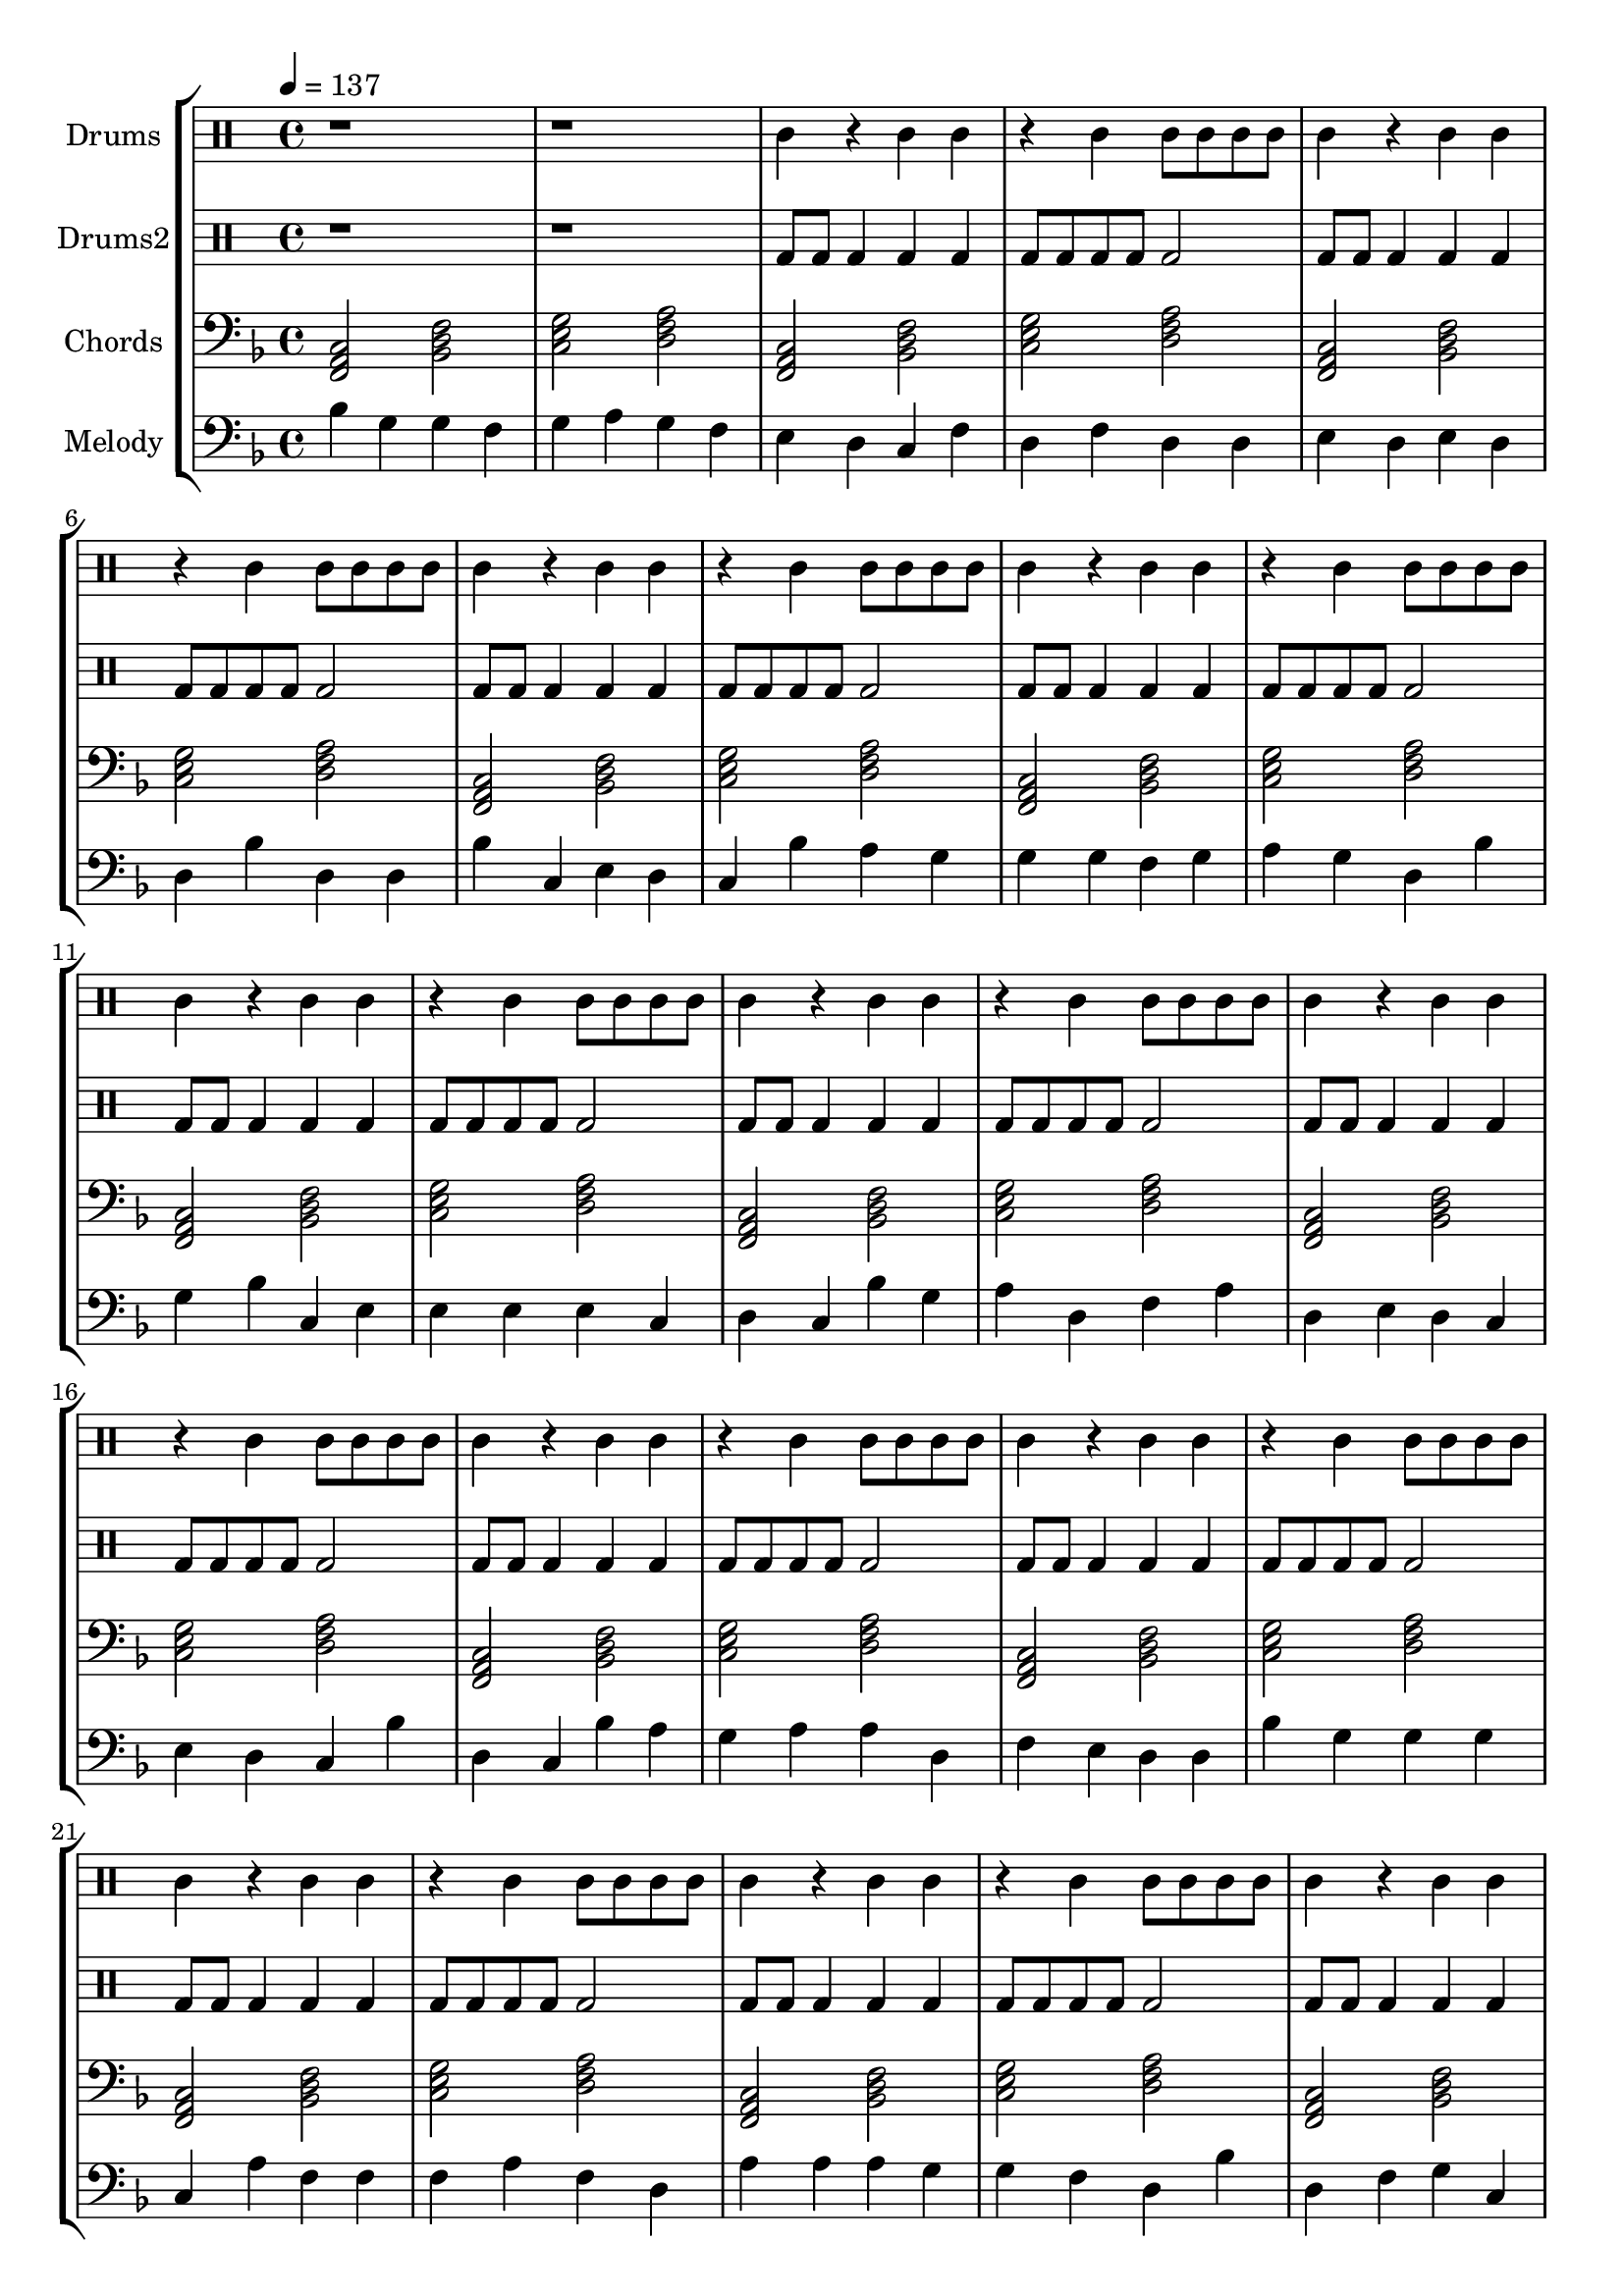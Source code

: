 global = {
\key c \major
\time 4/4
\tempo 4=137
\version "2.16.2"
}

piano = \transpose c' f {
  \clef bass
  \set Staff.instrumentName = #"Chords"
  \set Staff.midiInstrument = #"electric piano 1"
  \global
  \relative c { <c e g>2 <f a c>2 <g b d>2 <a c e>2 } \relative c { <c e g>2 <f a c>2 <g b d>2 <a c e>2 } \relative c { <c e g>2 <f a c>2 <g b d>2 <a c e>2 } \relative c { <c e g>2 <f a c>2 <g b d>2 <a c e>2 } \relative c { <c e g>2 <f a c>2 <g b d>2 <a c e>2 } \relative c { <c e g>2 <f a c>2 <g b d>2 <a c e>2 } \relative c { <c e g>2 <f a c>2 <g b d>2 <a c e>2 } \relative c { <c e g>2 <f a c>2 <g b d>2 <a c e>2 } \relative c { <c e g>2 <f a c>2 <g b d>2 <a c e>2 } \relative c { <c e g>2 <f a c>2 <g b d>2 <a c e>2 } \relative c { <c e g>2 <f a c>2 <g b d>2 <a c e>2 } \relative c { <c e g>2 <f a c>2 <g b d>2 <a c e>2 } \relative c { <c e g>2 <f a c>2 <g b d>2 <a c e>2 } \relative c { <c e g>2 <f a c>2 <g b d>2 <a c e>2 } \relative c { <c e g>2 <f a c>2 <g b d>2 <a c e>2 } \relative c { <c e g>2 <f a c>2 <g b d>2 <a c e>2 } \relative c { <c e g>2 <f a c>2 <g b d>2 <a c e>2 } \relative c { <c e g>2 <f a c>2 <g b d>2 <a c e>2 } \relative c { <c e g>2 <f a c>2 <g b d>2 <a c e>2 } \relative c { <c e g>2 <f a c>2 <g b d>2 <a c e>2 } \relative c { <c e g>2 <f a c>2 <g b d>2 <a c e>2 } \relative c { <c e g>2 <f a c>2 <g b d>2 <a c e>2 } \relative c { <c e g>2 <f a c>2 <g b d>2 <a c e>2 } \relative c { <c e g>2 <f a c>2 <g b d>2 <a c e>2 } 
}

melodypart = \transpose c' f {
  \clef bass
  \set Staff.instrumentName = #"Melody"
  \set Staff.midiInstrument = #"pizzicato strings"
  \global
  \relative c' { f4 } \relative c' { d4 } \relative c' { d4 } \relative c' { c4 } \relative c' { d4 } \relative c' { e4 } \relative c' { d4 } \relative c' { c4 } \relative c' { b4 } \relative c' { a4 } \relative c' { g4 } \relative c' { c4 } \relative c' { a4 } \relative c' { c4 } \relative c' { a4 } \relative c' { a4 } \relative c' { b4 } \relative c' { a4 } \relative c' { b4 } \relative c' { a4 } \relative c' { a4 } \relative c' { f4 } \relative c' { a4 } \relative c' { a4 } \relative c' { f4 } \relative c' { g4 } \relative c' { b4 } \relative c' { a4 } \relative c' { g4 } \relative c' { f4 } \relative c' { e4 } \relative c' { d4 } \relative c' { d4 } \relative c' { d4 } \relative c' { c4 } \relative c' { d4 } \relative c' { e4 } \relative c' { d4 } \relative c' { a4 } \relative c' { f4 } \relative c' { d4 } \relative c' { f4 } \relative c' { g4 } \relative c' { b4 } \relative c' { b4 } \relative c' { b4 } \relative c' { b4 } \relative c' { g4 } \relative c' { a4 } \relative c' { g4 } \relative c' { f4 } \relative c' { d4 } \relative c' { e4 } \relative c' { a4 } \relative c' { c4 } \relative c' { e4 } \relative c' { a4 } \relative c' { b4 } \relative c' { a4 } \relative c' { g4 } \relative c' { b4 } \relative c' { a4 } \relative c' { g4 } \relative c' { f4 } \relative c' { a4 } \relative c' { g4 } \relative c' { f4 } \relative c' { e4 } \relative c' { d4 } \relative c' { e4 } \relative c' { e4 } \relative c' { a4 } \relative c' { c4 } \relative c' { b4 } \relative c' { a4 } \relative c' { a4 } \relative c' { f4 } \relative c' { d4 } \relative c' { d4 } \relative c' { d4 } \relative c' { g4 } \relative c' { e4 } \relative c' { c4 } \relative c' { c4 } \relative c' { c4 } \relative c' { e4 } \relative c' { c4 } \relative c' { a4 } \relative c' { e4 } \relative c' { e4 } \relative c' { e4 } \relative c' { d4 } \relative c' { d4 } \relative c' { c4 } \relative c' { a4 } \relative c' { f4 } \relative c' { a4 } \relative c' { c4 } \relative c' { d4 } \relative c' { g4 } \relative c' { f4 } \relative c' { f4 } \relative c' { e4 } \relative c' { a4 } \relative c' { d4 } \relative c' { c4 } \relative c' { d4 } \relative c' { e4 } \relative c' { f4 } \relative c' { e4 } \relative c' { d4 } \relative c' { b4 } \relative c' { a4 } \relative c' { b4 } \relative c' { c4 } \relative c' { e4 } \relative c' { e4 } \relative c' { f4 } \relative c' { e4 } \relative c' { f4 } \relative c' { a4 } \relative c' { a4 } \relative c' { f4 } \relative c' { e4 } \relative c' { c4 } \relative c' { b4 } \relative c' { a4 } \relative c' { b4 } \relative c' { a4 } \relative c' { a4 } \relative c' { c4 } \relative c' { d4 } \relative c' { e4 } \relative c' { e4 } \relative c' { e4 } \relative c' { c4 } \relative c' { d4 } \relative c' { e4 } \relative c' { c4 } \relative c' { a4 } \relative c' { d4 } \relative c' { e4 } \relative c' { f4 } \relative c' { e4 } \relative c' { f4 } \relative c' { g4 } \relative c' { f4 } \relative c' { f4 } \relative c' { d4 } \relative c' { f4 } \relative c' { a4 } \relative c' { g4 } \relative c' { f4 } \relative c' { e4 } \relative c' { a4 } \relative c' { f4 } \relative c' { d4 } \relative c' { g4 } \relative c' { f4 } \relative c' { e4 } \relative c' { c4 } \relative c' { a4 } \relative c' { d4 } \relative c' { f4 } \relative c' { f4 } \relative c' { a4 } \relative c' { a4 } \relative c' { a4 } \relative c' { b4 } \relative c' { b4 } \relative c' { b4 } \relative c' { c4 } \relative c' { d4 } \relative c' { e4 } \relative c' { f4 } \relative c' { e4 } \relative c' { d4 } \relative c' { c4 } \relative c' { g4 } \relative c' { c4 } \relative c' { d4 } \relative c' { e4 } \relative c' { f4 } \relative c' { e4 } \relative c' { d4 } \relative c' { e4 } \relative c' { f4 } \relative c' { e4 } \relative c' { d4 } \relative c' { b4 } 
}

highdrums = {
  <<
    \set DrumStaff.instrumentName = #"Drums"
    \drummode {
	\global
	r1 r1
	ssh4 r ssh4 ssh r4 ssh ssh8 ssh ssh ssh 
ssh4 r ssh4 ssh r4 ssh ssh8 ssh ssh ssh 
ssh4 r ssh4 ssh r4 ssh ssh8 ssh ssh ssh 
ssh4 r ssh4 ssh r4 ssh ssh8 ssh ssh ssh 
ssh4 r ssh4 ssh r4 ssh ssh8 ssh ssh ssh 
ssh4 r ssh4 ssh r4 ssh ssh8 ssh ssh ssh 
ssh4 r ssh4 ssh r4 ssh ssh8 ssh ssh ssh 
ssh4 r ssh4 ssh r4 ssh ssh8 ssh ssh ssh 
ssh4 r ssh4 ssh r4 ssh ssh8 ssh ssh ssh 
ssh4 r ssh4 ssh r4 ssh ssh8 ssh ssh ssh 
ssh4 r ssh4 ssh r4 ssh ssh8 ssh ssh ssh 
ssh4 r ssh4 ssh r4 ssh ssh8 ssh ssh ssh 
ssh4 r ssh4 ssh r4 ssh ssh8 ssh ssh ssh 
ssh4 r ssh4 ssh r4 ssh ssh8 ssh ssh ssh 
ssh4 r ssh4 ssh r4 ssh ssh8 ssh ssh ssh 
ssh4 r ssh4 ssh r4 ssh ssh8 ssh ssh ssh 
ssh4 r ssh4 ssh r4 ssh ssh8 ssh ssh ssh 
ssh4 r ssh4 ssh r4 ssh ssh8 ssh ssh ssh 
ssh4 r ssh4 ssh r4 ssh ssh8 ssh ssh ssh 
ssh4 r ssh4 ssh r4 ssh ssh8 ssh ssh ssh 
ssh4 r ssh4 ssh r4 ssh ssh8 ssh ssh ssh 
ssh4 r ssh4 ssh r4 ssh ssh8 ssh ssh ssh 
ssh4 r ssh4 ssh r4 ssh ssh8 ssh ssh ssh
    }
  >>
}

lowdrums = {
  <<
    \set DrumStaff.instrumentName = #"Drums2"
    \drummode {
	\global
	r1 r1
	bd8 bd bd4 bd4 bd bd8 bd bd bd bd2 
bd8 bd bd4 bd4 bd bd8 bd bd bd bd2 
bd8 bd bd4 bd4 bd bd8 bd bd bd bd2 
bd8 bd bd4 bd4 bd bd8 bd bd bd bd2 
bd8 bd bd4 bd4 bd bd8 bd bd bd bd2 
bd8 bd bd4 bd4 bd bd8 bd bd bd bd2 
bd8 bd bd4 bd4 bd bd8 bd bd bd bd2 
bd8 bd bd4 bd4 bd bd8 bd bd bd bd2 
bd8 bd bd4 bd4 bd bd8 bd bd bd bd2 
bd8 bd bd4 bd4 bd bd8 bd bd bd bd2 
bd8 bd bd4 bd4 bd bd8 bd bd bd bd2 
bd8 bd bd4 bd4 bd bd8 bd bd bd bd2 
bd8 bd bd4 bd4 bd bd8 bd bd bd bd2 
bd8 bd bd4 bd4 bd bd8 bd bd bd bd2 
bd8 bd bd4 bd4 bd bd8 bd bd bd bd2 
bd8 bd bd4 bd4 bd bd8 bd bd bd bd2 
bd8 bd bd4 bd4 bd bd8 bd bd bd bd2 
bd8 bd bd4 bd4 bd bd8 bd bd bd bd2 
bd8 bd bd4 bd4 bd bd8 bd bd bd bd2 
bd8 bd bd4 bd4 bd bd8 bd bd bd bd2 
bd8 bd bd4 bd4 bd bd8 bd bd bd bd2 
bd8 bd bd4 bd4 bd bd8 bd bd bd bd2 
bd8 bd bd4 bd4 bd bd8 bd bd bd bd2
    }
  >>
}

\score {
\new StaffGroup <<
  \new DrumStaff \highdrums
  \new DrumStaff \lowdrums
  \new Staff \piano
  \new Staff \melodypart
>>
  \layout { }
  \midi { }
}